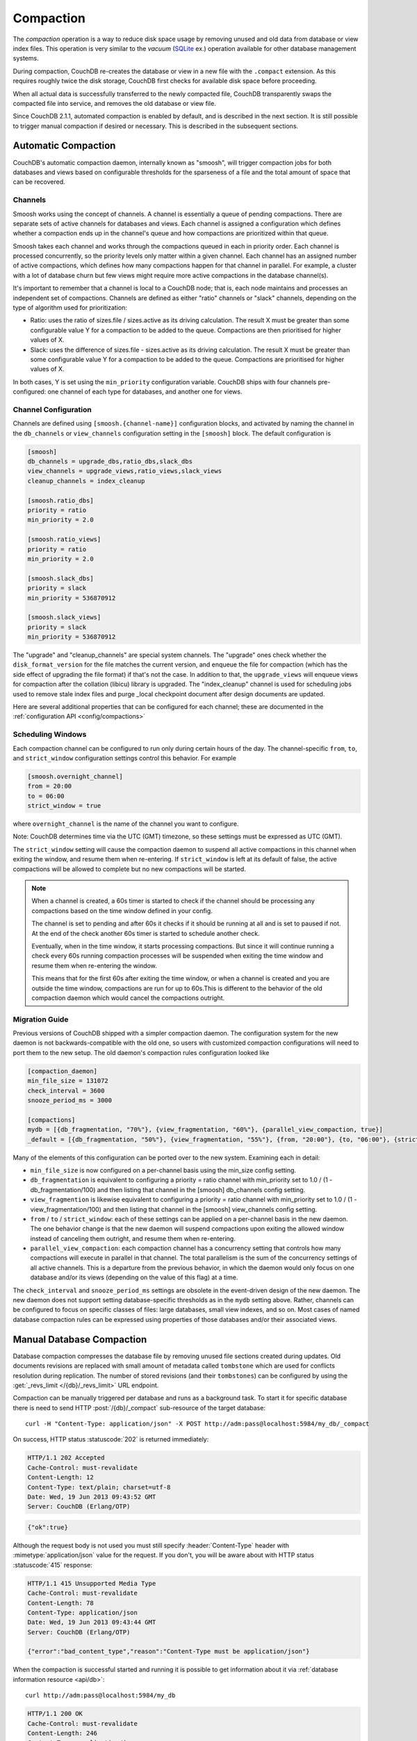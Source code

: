 .. Licensed under the Apache License, Version 2.0 (the "License"); you may not
.. use this file except in compliance with the License. You may obtain a copy of
.. the License at
..
..   http://www.apache.org/licenses/LICENSE-2.0
..
.. Unless required by applicable law or agreed to in writing, software
.. distributed under the License is distributed on an "AS IS" BASIS, WITHOUT
.. WARRANTIES OR CONDITIONS OF ANY KIND, either express or implied. See the
.. License for the specific language governing permissions and limitations under
.. the License.

.. _compact:

==========
Compaction
==========

The `compaction` operation is a way to reduce disk space usage by removing
unused and old data from database or view index files. This operation is very
similar to the `vacuum` (`SQLite`_ ex.) operation available for other database
management systems.

.. _SQLite: http://www.sqlite.org/lang_vacuum.html

During compaction, CouchDB re-creates the database or view in a new file
with the ``.compact`` extension. As this requires roughly twice the disk storage,
CouchDB first checks for available disk space before proceeding.

When all actual data is successfully transferred to the newly compacted file,
CouchDB transparently swaps the compacted file into service, and removes the
old database or view file.

Since CouchDB 2.1.1, automated compaction is enabled by default, and is
described in the next section. It is still possible to trigger manual
compaction if desired or necessary. This is described in the subsequent
sections.

.. _compact/auto:

Automatic Compaction
====================

CouchDB's automatic compaction daemon, internally known as "smoosh", will
trigger compaction jobs for both databases and views based on configurable
thresholds for the sparseness of a file and the total amount of space that can
be recovered.

Channels
--------

Smoosh works using the concept of channels. A channel is essentially a queue of
pending compactions. There are separate sets of active channels for databases
and views. Each channel is assigned a configuration which defines whether a
compaction ends up in the channel's queue and how compactions are prioritized
within that queue.

Smoosh takes each channel and works through the compactions queued in each in
priority order. Each channel is processed concurrently, so the priority levels
only matter within a given channel. Each channel has an assigned number of
active compactions, which defines how many compactions happen for that channel
in parallel. For example, a cluster with a lot of database churn but few views
might require more active compactions in the database channel(s).

It's important to remember that a channel is local to a CouchDB node; that is,
each node maintains and processes an independent set of compactions. Channels
are defined as either "ratio" channels or "slack" channels, depending on the
type of algorithm used for prioritization:

-   Ratio: uses the ratio of sizes.file / sizes.active as its driving
    calculation. The result X must be greater than some configurable value Y for
    a compaction to be added to the queue. Compactions are then prioritised for
    higher values of X.

-   Slack: uses the difference of sizes.file - sizes.active as its driving
    calculation. The result X must be greater than some configurable value Y for
    a compaction to be added to the queue. Compactions are prioritised for
    higher values of X.

In both cases, Y is set using the ``min_priority`` configuration variable. CouchDB
ships with four channels pre-configured: one channel of each type for databases,
and another one for views.

Channel Configuration
---------------------

Channels are defined using ``[smoosh.{channel-name}]`` configuration blocks, and
activated by naming the channel in the ``db_channels`` or ``view_channels``
configuration setting in the ``[smoosh]`` block. The default configuration is

.. code-block:: ini

    [smoosh]
    db_channels = upgrade_dbs,ratio_dbs,slack_dbs
    view_channels = upgrade_views,ratio_views,slack_views
    cleanup_channels = index_cleanup

    [smoosh.ratio_dbs]
    priority = ratio
    min_priority = 2.0

    [smoosh.ratio_views]
    priority = ratio
    min_priority = 2.0

    [smoosh.slack_dbs]
    priority = slack
    min_priority = 536870912

    [smoosh.slack_views]
    priority = slack
    min_priority = 536870912

The "upgrade" and "cleanup_channels" are special system channels. The "upgrade"
ones check whether the ``disk_format_version`` for the file matches the current
version, and enqueue the file for compaction (which has the side effect of
upgrading the file format) if that's not the case. In addition to that, the
``upgrade_views`` will enqueue views for compaction after the collation
(libicu) library is upgraded. The "index_cleanup" channel is used for
scheduling jobs used to remove stale index files and purge _local checkpoint
document after design documents are updated.

Here are several additional properties that can be configured for each channel;
these are documented in the :ref:`configuration API <config/compactions>`

Scheduling Windows
------------------

Each compaction channel can be configured to run only during certain hours of
the day. The channel-specific ``from``, ``to``, and ``strict_window`` configuration
settings control this behavior. For example

.. code-block:: ini

    [smoosh.overnight_channel]
    from = 20:00
    to = 06:00
    strict_window = true

where ``overnight_channel`` is the name of the channel you want to configure.

Note: CouchDB determines time via the UTC (GMT) timezone, so these settings must be
expressed as UTC (GMT).

The ``strict_window`` setting will cause the compaction daemon to suspend all
active compactions in this channel when exiting the window, and resume them when
re-entering. If ``strict_window`` is left at its default of false, the active
compactions will be allowed to complete but no new compactions will be started.

.. note::
    When a channel is created, a 60s timer is started to check if the channel
    should be processing any compactions based on the time window defined in your config.

    The channel is set to pending and after 60s it checks if it should be running
    at all and is set to paused if not.
    At the end of the check another 60s timer is started to schedule another check.

    Eventually, when in the time window, it starts processing compactions.
    But since it will continue running a check every 60s running compaction
    processes will be suspended when exiting the time window and resume them when
    re-entering the window.

    This means that for the first 60s after exiting the time window,
    or when a channel is created and you are outside the time window,
    compactions are run for up to 60s.This is different to the behavior of the
    old compaction daemon which would cancel the compactions outright.

Migration Guide
---------------

Previous versions of CouchDB shipped with a simpler compaction daemon. The
configuration system for the new daemon is not backwards-compatible with the old
one, so users with customized compaction configurations will need to port them
to the new setup. The old daemon's compaction rules configuration looked like

.. code-block:: ini

    [compaction_daemon]
    min_file_size = 131072
    check_interval = 3600
    snooze_period_ms = 3000

    [compactions]
    mydb = [{db_fragmentation, "70%"}, {view_fragmentation, "60%"}, {parallel_view_compaction, true}]
    _default = [{db_fragmentation, "50%"}, {view_fragmentation, "55%"}, {from, "20:00"}, {to, "06:00"}, {strict_window, true}]

Many of the elements of this configuration can be ported over to the new system.
Examining each in detail:

*   ``min_file_size`` is now configured on a per-channel basis using the
    min_size config setting.

*   ``db_fragmentation`` is equivalent to configuring a priority = ratio
    channel with min_priority set to 1.0 / (1 - db_fragmentation/100)
    and then listing that channel in the [smoosh] db_channels config
    setting.

*   ``view_fragmention`` is likewise equivalent to configuring a priority = ratio
    channel with min_priority set to 1.0 / (1 - view_fragmentation/100)
    and then listing that channel in the [smoosh] view_channels config
    setting.

*   ``from`` / ``to`` / ``strict_window``: each of these settings can be applied
    on a per-channel basis in the new daemon. The one behavior change is that
    the new daemon will suspend compactions upon exiting the allowed window
    instead of canceling them outright, and resume them when re-entering.

*   ``parallel_view_compaction``: each compaction channel has a concurrency
    setting that controls how many compactions will execute in parallel in that
    channel. The total parallelism is the sum of the concurrency settings of all
    active channels. This is a departure from the previous behavior, in which
    the daemon would only focus on one database and/or its views (depending on
    the value of this flag) at a time.

The ``check_interval`` and ``snooze_period_ms`` settings are obsolete in the
event-driven design of the new daemon. The new daemon does not support setting
database-specific thresholds as in the ``mydb`` setting above. Rather, channels
can be configured to focus on specific classes of files: large databases, small
view indexes, and so on. Most cases of named database compaction rules can be
expressed using properties of those databases and/or their associated views.

.. _compact/db:

Manual Database Compaction
==========================

Database compaction compresses the database file by removing unused file
sections created during updates. Old documents revisions are replaced with
small amount of metadata called ``tombstone`` which are used for conflicts
resolution during replication. The number of stored revisions
(and their ``tombstones``) can be configured by using the :get:`_revs_limit
</{db}/_revs_limit>` URL endpoint.

Compaction can be manually triggered per database and runs as a background
task. To start it for specific database there is need to send HTTP
:post:`/{db}/_compact` sub-resource of the target database::

    curl -H "Content-Type: application/json" -X POST http://adm:pass@localhost:5984/my_db/_compact

On success, HTTP status :statuscode:`202` is returned immediately:

.. code-block:: http

    HTTP/1.1 202 Accepted
    Cache-Control: must-revalidate
    Content-Length: 12
    Content-Type: text/plain; charset=utf-8
    Date: Wed, 19 Jun 2013 09:43:52 GMT
    Server: CouchDB (Erlang/OTP)

.. code-block:: javascript

    {"ok":true}

Although the request body is not used you must still specify
:header:`Content-Type` header with :mimetype:`application/json` value
for the request. If you don't, you will be aware about with HTTP status
:statuscode:`415` response:

.. code-block:: http

    HTTP/1.1 415 Unsupported Media Type
    Cache-Control: must-revalidate
    Content-Length: 78
    Content-Type: application/json
    Date: Wed, 19 Jun 2013 09:43:44 GMT
    Server: CouchDB (Erlang/OTP)

    {"error":"bad_content_type","reason":"Content-Type must be application/json"}

When the compaction is successful started and running it is possible to get
information about it via :ref:`database information resource <api/db>`::

    curl http://adm:pass@localhost:5984/my_db

.. code-block:: http

    HTTP/1.1 200 OK
    Cache-Control: must-revalidate
    Content-Length: 246
    Content-Type: application/json
    Date: Wed, 19 Jun 2013 16:51:20 GMT
    Server: CouchDB (Erlang/OTP)

    {
        "committed_update_seq": 76215,
        "compact_running": true,
        "db_name": "my_db",
        "disk_format_version": 6,
        "doc_count": 5091,
        "doc_del_count": 0,
        "instance_start_time": "0",
        "purge_seq": 0,
        "sizes": {
          "active": 3787996,
          "disk": 17703025,
          "external": 4763321
        },
        "update_seq": 76215
    }

Note that ``compact_running`` field is ``true`` indicating that compaction
is actually running. To track the compaction progress you may query the
:get:`_active_tasks </_active_tasks>` resource::

    curl http://adm:pass@localhost:5984/_active_tasks

.. code-block:: http

    HTTP/1.1 200 OK
    Cache-Control: must-revalidate
    Content-Length: 175
    Content-Type: application/json
    Date: Wed, 19 Jun 2013 16:27:23 GMT
    Server: CouchDB (Erlang/OTP)

    [
        {
            "changes_done": 44461,
            "database": "my_db",
            "pid": "<0.218.0>",
            "progress": 58,
            "started_on": 1371659228,
            "total_changes": 76215,
            "type": "database_compaction",
            "updated_on": 1371659241
        }
    ]

.. _compact/views:

Manual View Compaction
======================

Views also need compaction. Unlike databases, views are compacted by groups
per `design document`. To start their compaction, send the HTTP
:post:`/{db}/_compact/{ddoc}` request:

**Design Document**:

.. code-block:: json

    {
        "_id": "_design/ddoc-name",
        "views": {
            "view-name": {
                "map": "function(doc) { emit(doc.key, doc.value) }"
            }
        }
    }

.. code-block:: bash

    curl -H "Content-Type: application/json" -X POST http://adm:pass@localhost:5984/dbname/_compact/ddoc-name

.. code-block:: javascript

    {"ok":true}

This compacts the view index from the current version of the specified design
document. The HTTP response code is :statuscode:`202`
(like :ref:`compaction for databases <compact/db>`) and a compaction background
task will be created.

.. _compact/views/cleanup:

Views cleanup
-------------

View indexes on disk are named after their `MD5` hash of the view definition.
When you change a view, old indexes remain on disk. To clean up all outdated
view indexes (files named after the MD5 representation of views, that does not
exist anymore) you can trigger a :ref:`view cleanup <api/db/view_cleanup>`::

    curl -H "Content-Type: application/json" -X POST http://adm:pass@localhost:5984/dbname/_view_cleanup

.. code-block:: javascript

    {"ok":true}

Generational Compaction
=======================

Normally, compaction works by copying all live data (the document bodies and
attachments for the latest versions of all documents) into a new file with the
``.compact`` extension, and then replacing the normal database file with this
new one. That is, if the database resides in a file named ``mydb.couch``, then
compaction copies its live data into ``mydb.couch.compact``, and then renames
``mydb.couch.compact`` to ``mydb.couch``.

If you have a lot of documents that do not change for long periods of time, then
compaction will have to copy a lot of the same data every time it runs. For
large data sets, especially those where individual documents or attachments are
very large, this can be wasteful and it leads to compaction taking a long time
to run.

To improve compaction times for such data sets, CouchDB offers a mode called
`generational compaction`. When this is enabled, the database is stored in
multiple files known as `generations`, named ``mydb.1.couch``, ``mydb.2.couch``
and so on, rather than in a single file. Rather than building a whole new copy
of the ``mydb.couch`` file, generational compaction `promotes` live data from
its current generation to the next one up.

All new document and attachment data is originally stored in `generation 0`, and
when it is compacted, its live data is promoted to `generation 1`. The next time
generation 0 is compacted, CouchDB will not have to re-copy all the data that
was already promoted to generation 1.

Generational storage and compaction can be enabled either by setting the ``gen``
parameter when the database is first created:

.. code-block:: bash

    curl -X PUT http://admin:pass@localhost:5984/dbname?gen=G

Or, by setting the ``max_generation`` property on an existing database:

.. codeb-block:: bash

    curl -X PUT http://admin:pass@localhost:5984/dbname/_max_generation -d G

The value ``G`` sets the database's ``max_generation`` number; a value of ``0``
selects the normal single-file storage model. A value of ``1`` produces a single
extra generational file, ``2`` produces two extra files, and so on.

When compacting a generational database, you may specify a generation to compact
via the ``gen`` parameter:

.. code-block:: bash

    curl -X POST http://admin:pass@localhost:5984/mydb/_compact?gen=1

Compaction targets generation 0 by default. CouchDB will only ever compact a
single generation of a database at the time, and Smoosh monitors the extra
generation files for when they exceed a configured slack/ratio threshold, just
like it does when using single-file storage.
